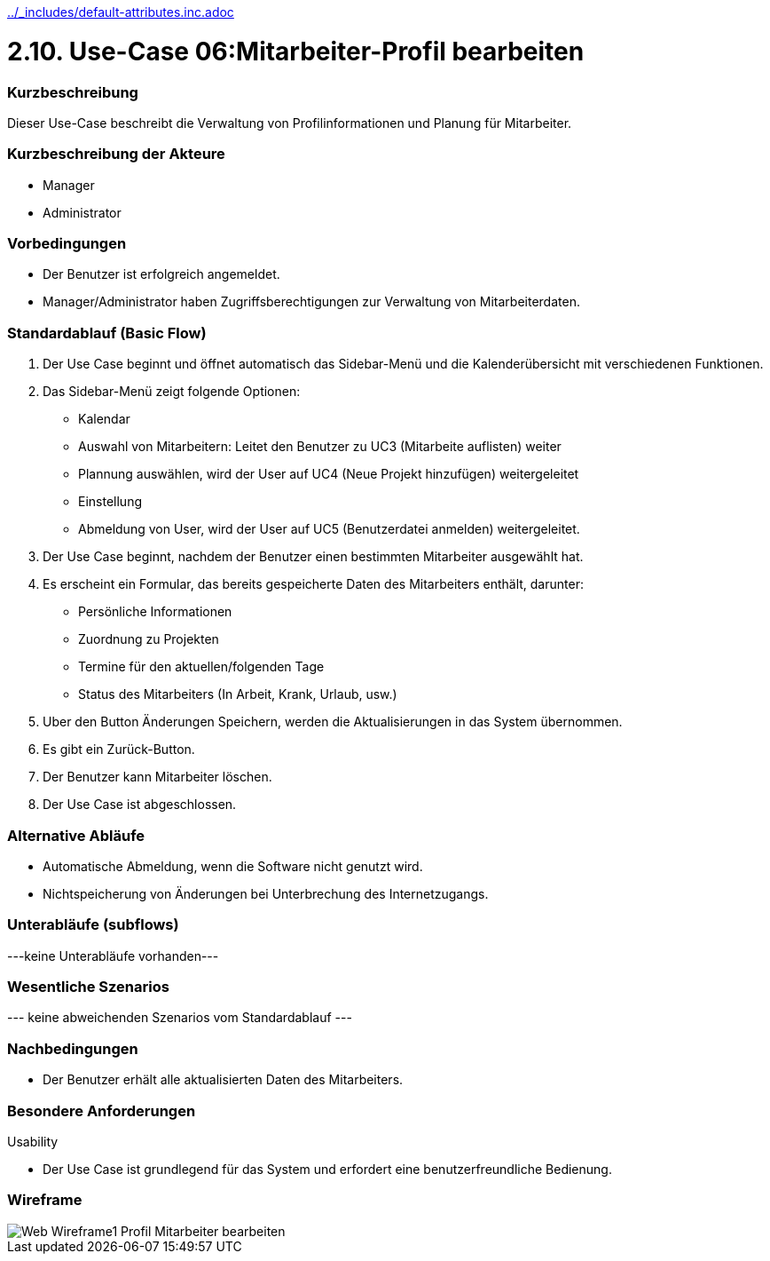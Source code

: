 //Nutzen Sie dieses Template als Grundlage für die Spezifikation *einzelner* Use-Cases. Diese lassen sich dann per Include in das Use-Case Model Dokument einbinden (siehe Beispiel dort).
ifndef::main-document[include::../_includes/default-attributes.inc.adoc[]]


# 2.10. Use-Case 06:Mitarbeiter-Profil bearbeiten


=== Kurzbeschreibung

Dieser Use-Case beschreibt die Verwaltung von Profilinformationen und Planung für Mitarbeiter.

=== Kurzbeschreibung der Akteure

* Manager
* Administrator

=== Vorbedingungen
//Vorbedingungen müssen erfüllt, damit der Use Case beginnen kann, z.B. Benutzer ist angemeldet, Warenkorb ist nicht leer...

* Der Benutzer ist erfolgreich angemeldet. 
* Manager/Administrator haben Zugriffsberechtigungen zur Verwaltung von Mitarbeiterdaten.

=== Standardablauf (Basic Flow)
//Der Standardablauf definiert die Schritte für den Erfolgsfall ("Happy Path")

. Der Use Case beginnt und öffnet automatisch das Sidebar-Menü und die Kalenderübersicht mit verschiedenen Funktionen.
. Das Sidebar-Menü zeigt folgende Optionen:
* Kalendar
* Auswahl von Mitarbeitern: Leitet den Benutzer zu UC3 (Mitarbeite auflisten) weiter
* Plannung auswählen, wird der User auf UC4 (Neue Projekt hinzufügen) weitergeleitet
* Einstellung
* Abmeldung von User, wird der User auf UC5 (Benutzerdatei anmelden) weitergeleitet.
. Der Use Case beginnt, nachdem der Benutzer einen bestimmten Mitarbeiter ausgewählt hat.
. Es erscheint ein Formular, das bereits gespeicherte Daten des Mitarbeiters enthält, darunter:
* Persönliche Informationen
* Zuordnung zu Projekten
* Termine für den aktuellen/folgenden Tage
* Status des Mitarbeiters (In Arbeit, Krank, Urlaub, usw.)
. Uber den Button Änderungen Speichern, werden die Aktualisierungen in das System übernommen.
. Es gibt ein Zurück-Button.
. Der Benutzer kann Mitarbeiter löschen.
. Der Use Case ist abgeschlossen.

=== Alternative Abläufe

* Automatische Abmeldung, wenn die Software nicht genutzt wird.
* Nichtspeicherung von Änderungen bei Unterbrechung des Internetzugangs.

//==== <Alternativer Ablauf 1>
//Wenn <Akteur> im Schritt <x> des Standardablauf <etwas macht>, dann
//. <Ablauf beschreiben>
//. Der Use Case wird im Schritt <y> fortgesetzt.

=== Unterabläufe (subflows)
//Nutzen Sie Unterabläufe, um wiederkehrende Schritte auszulagern
---keine Unterabläufe vorhanden---

//==== <Unterablauf 1>
//. <Unterablauf 1, Schritt 1>
//. …
//. <Unterablauf 1, Schritt n>

=== Wesentliche Szenarios
//Szenarios sind konkrete Instanzen eines Use Case, d.h. mit einem konkreten Akteur und einem konkreten Durchlauf der o.g. Flows. Szenarios können als Vorstufe für die Entwicklung von Flows und/oder zu deren Validierung verwendet werden.
--- keine abweichenden Szenarios vom Standardablauf ---

//==== <Szenario 1>
//. <Szenario 1, Schritt 1>
//. …
//. <Szenario 1, Schritt n>

=== Nachbedingungen
//Nachbedingungen beschreiben das Ergebnis des Use Case, z.B. einen bestimmten Systemzustand.

//==== <Nachbedingung 1>
* Der Benutzer erhält alle aktualisierten Daten des Mitarbeiters.

=== Besondere Anforderungen
//Besondere Anforderungen können sich auf nicht-funktionale Anforderungen wie z.B. einzuhaltende Standards, Qualitätsanforderungen oder Anforderungen an die Benutzeroberfläche beziehen.
Usability

* Der Use Case ist grundlegend für das System und erfordert eine benutzerfreundliche Bedienung.

//==== <Besondere Anforderung 1>

=== Wireframe
image::Web Wireframe1 - Profil Mitarbeiter bearbeiten.jpg[]


